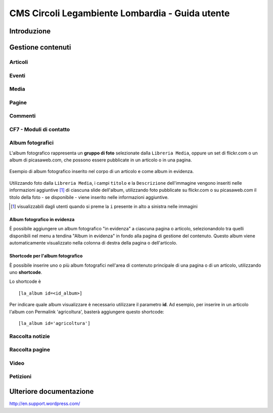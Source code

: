 =================================================
CMS Circoli Legambiente Lombardia - Guida utente
=================================================

Introduzione
============



Gestione contenuti
==================

Articoli
---------

Eventi
-------

Media
------

Pagine
-------

Commenti
---------

CF7 - Moduli di contatto
-------------------------

Album fotografici
------------------

L'album fotografico rappresenta un **gruppo di foto** selezionate dalla ``Libreria Media``, oppure un set di flickr.com o un album di picasaweb.com, che possono essere pubblicate in un articolo o in una pagina.

.. figure:: images/medium/post-photoalbum-view.png
   :target: images/post-photoalbum-view.png
   :scale: 100 %
   :align: center
   :alt: Album fotografico in un articolo

   Esempio di album fotografico inserito nel corpo di un articolo e come album in evidenza.

Utilizzando foto dalla ``Libreria Media``, i campi ``titolo`` e
la ``Descrizione`` dell'immagine vengono inseriti nelle informazioni aggiuntive [#]_ di ciascuna slide dell'album, utilizzando foto pubblicate su flickr.com o su picasaweb.com il titolo della foto - se disponibile - viene inserito nelle informazioni aggiuntive.

.. [#] visualizzabili dagli utenti quando si preme la ``i`` presente in alto a sinistra nelle immagini

Album fotografico in evidenza
...............................

È possibile aggiungere un album fotografico "in evidenza" a ciascuna
pagina o articolo, selezionandolo tra quelli disponibili nel menu
a tendina "Album in evidenza" in fondo alla pagina di gestione del
contenuto. Questo album viene automaticamente visualizzato nella
colonna di destra della pagina o dell'articolo.

Shortcode per l'album fotografico
..................................

È possibile inserire uno o più album fotografici nell'area
di contenuto principale di una pagina o di un articolo, utilizzando uno **shortcode**.

Lo shortcode è ::

 [la_album id=<id_album>]
 
Per indicare quale album
visualizzare è necessario utilizzare il parametro **id**. Ad esempio,
per inserire in un articolo l'album con Permalink 'agricoltura',
basterà aggiungere questo shortcode::

  [la_album id='agricoltura']

Raccolta notizie
-----------------

Raccolta pagine
----------------

Video
------

Petizioni
---------

Ulteriore documentazione
=========================

http://en.support.wordpress.com/




